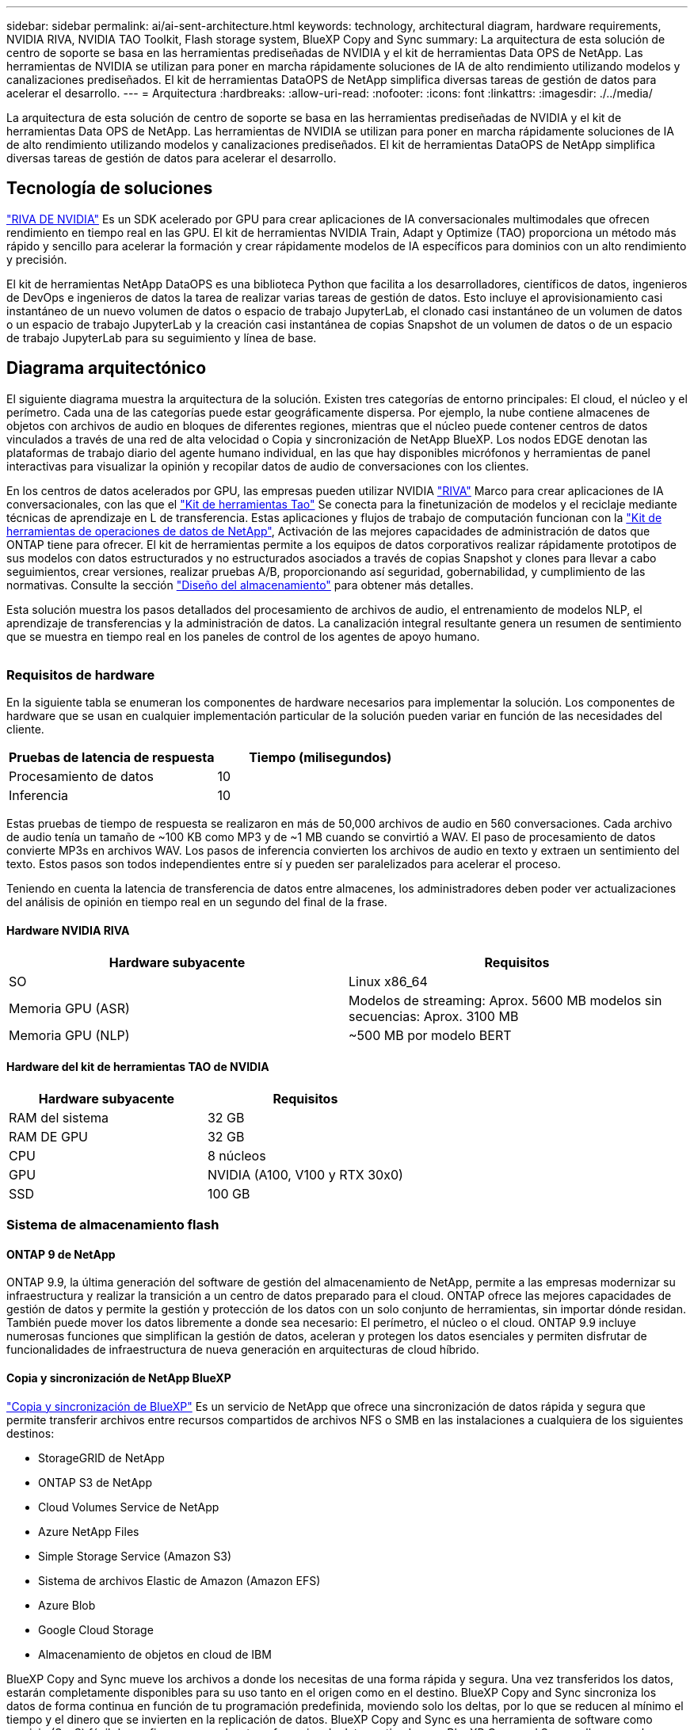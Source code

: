 ---
sidebar: sidebar 
permalink: ai/ai-sent-architecture.html 
keywords: technology, architectural diagram, hardware requirements, NVIDIA RIVA, NVIDIA TAO Toolkit, Flash storage system, BlueXP Copy and Sync 
summary: La arquitectura de esta solución de centro de soporte se basa en las herramientas prediseñadas de NVIDIA y el kit de herramientas Data OPS de NetApp. Las herramientas de NVIDIA se utilizan para poner en marcha rápidamente soluciones de IA de alto rendimiento utilizando modelos y canalizaciones prediseñados. El kit de herramientas DataOPS de NetApp simplifica diversas tareas de gestión de datos para acelerar el desarrollo. 
---
= Arquitectura
:hardbreaks:
:allow-uri-read: 
:nofooter: 
:icons: font
:linkattrs: 
:imagesdir: ./../media/


[role="lead"]
La arquitectura de esta solución de centro de soporte se basa en las herramientas prediseñadas de NVIDIA y el kit de herramientas Data OPS de NetApp. Las herramientas de NVIDIA se utilizan para poner en marcha rápidamente soluciones de IA de alto rendimiento utilizando modelos y canalizaciones prediseñados. El kit de herramientas DataOPS de NetApp simplifica diversas tareas de gestión de datos para acelerar el desarrollo.



== Tecnología de soluciones

link:https://developer.nvidia.com/riva["RIVA DE NVIDIA"^] Es un SDK acelerado por GPU para crear aplicaciones de IA conversacionales multimodales que ofrecen rendimiento en tiempo real en las GPU. El kit de herramientas NVIDIA Train, Adapt y Optimize (TAO) proporciona un método más rápido y sencillo para acelerar la formación y crear rápidamente modelos de IA específicos para dominios con un alto rendimiento y precisión.

El kit de herramientas NetApp DataOPS es una biblioteca Python que facilita a los desarrolladores, científicos de datos, ingenieros de DevOps e ingenieros de datos la tarea de realizar varias tareas de gestión de datos. Esto incluye el aprovisionamiento casi instantáneo de un nuevo volumen de datos o espacio de trabajo JupyterLab, el clonado casi instantáneo de un volumen de datos o un espacio de trabajo JupyterLab y la creación casi instantánea de copias Snapshot de un volumen de datos o de un espacio de trabajo JupyterLab para su seguimiento y línea de base.



== Diagrama arquitectónico

El siguiente diagrama muestra la arquitectura de la solución. Existen tres categorías de entorno principales: El cloud, el núcleo y el perímetro. Cada una de las categorías puede estar geográficamente dispersa. Por ejemplo, la nube contiene almacenes de objetos con archivos de audio en bloques de diferentes regiones, mientras que el núcleo puede contener centros de datos vinculados a través de una red de alta velocidad o Copia y sincronización de NetApp BlueXP. Los nodos EDGE denotan las plataformas de trabajo diario del agente humano individual, en las que hay disponibles micrófonos y herramientas de panel interactivas para visualizar la opinión y recopilar datos de audio de conversaciones con los clientes.

En los centros de datos acelerados por GPU, las empresas pueden utilizar NVIDIA https://docs.nvidia.com/deeplearning/riva/user-guide/docs/index.html["RIVA"^] Marco para crear aplicaciones de IA conversacionales, con las que el https://developer.nvidia.com/tao["Kit de herramientas Tao"^] Se conecta para la finetunización de modelos y el reciclaje mediante técnicas de aprendizaje en L de transferencia. Estas aplicaciones y flujos de trabajo de computación funcionan con la https://github.com/NetApp/netapp-dataops-toolkit["Kit de herramientas de operaciones de datos de NetApp"^], Activación de las mejores capacidades de administración de datos que ONTAP tiene para ofrecer. El kit de herramientas permite a los equipos de datos corporativos realizar rápidamente prototipos de sus modelos con datos estructurados y no estructurados asociados a través de copias Snapshot y clones para llevar a cabo seguimientos, crear versiones, realizar pruebas A/B, proporcionando así seguridad, gobernabilidad, y cumplimiento de las normativas. Consulte la sección link:ai-sent-design-considerations.html#storage-design["Diseño del almacenamiento"] para obtener más detalles.

Esta solución muestra los pasos detallados del procesamiento de archivos de audio, el entrenamiento de modelos NLP, el aprendizaje de transferencias y la administración de datos. La canalización integral resultante genera un resumen de sentimiento que se muestra en tiempo real en los paneles de control de los agentes de apoyo humano.

image:ai-sent-image4.png[""]



=== Requisitos de hardware

En la siguiente tabla se enumeran los componentes de hardware necesarios para implementar la solución. Los componentes de hardware que se usan en cualquier implementación particular de la solución pueden variar en función de las necesidades del cliente.

|===
| Pruebas de latencia de respuesta | Tiempo (milisegundos) 


| Procesamiento de datos | 10 


| Inferencia | 10 
|===
Estas pruebas de tiempo de respuesta se realizaron en más de 50,000 archivos de audio en 560 conversaciones. Cada archivo de audio tenía un tamaño de ~100 KB como MP3 y de ~1 MB cuando se convirtió a WAV. El paso de procesamiento de datos convierte MP3s en archivos WAV. Los pasos de inferencia convierten los archivos de audio en texto y extraen un sentimiento del texto. Estos pasos son todos independientes entre sí y pueden ser paralelizados para acelerar el proceso.

Teniendo en cuenta la latencia de transferencia de datos entre almacenes, los administradores deben poder ver actualizaciones del análisis de opinión en tiempo real en un segundo del final de la frase.



==== Hardware NVIDIA RIVA

|===
| Hardware subyacente | Requisitos 


| SO | Linux x86_64 


| Memoria GPU (ASR) | Modelos de streaming: Aprox. 5600 MB modelos sin secuencias: Aprox. 3100 MB 


| Memoria GPU (NLP) | ~500 MB por modelo BERT 
|===


==== Hardware del kit de herramientas TAO de NVIDIA

|===
| Hardware subyacente | Requisitos 


| RAM del sistema | 32 GB 


| RAM DE GPU | 32 GB 


| CPU | 8 núcleos 


| GPU | NVIDIA (A100, V100 y RTX 30x0) 


| SSD | 100 GB 
|===


=== Sistema de almacenamiento flash



==== ONTAP 9 de NetApp

ONTAP 9.9, la última generación del software de gestión del almacenamiento de NetApp, permite a las empresas modernizar su infraestructura y realizar la transición a un centro de datos preparado para el cloud. ONTAP ofrece las mejores capacidades de gestión de datos y permite la gestión y protección de los datos con un solo conjunto de herramientas, sin importar dónde residan. También puede mover los datos libremente a donde sea necesario: El perímetro, el núcleo o el cloud. ONTAP 9.9 incluye numerosas funciones que simplifican la gestión de datos, aceleran y protegen los datos esenciales y permiten disfrutar de funcionalidades de infraestructura de nueva generación en arquitecturas de cloud híbrido.



==== Copia y sincronización de NetApp BlueXP

https://docs.netapp.com/us-en/occm/concept_cloud_sync.html["Copia y sincronización de BlueXP"^] Es un servicio de NetApp que ofrece una sincronización de datos rápida y segura que permite transferir archivos entre recursos compartidos de archivos NFS o SMB en las instalaciones a cualquiera de los siguientes destinos:

* StorageGRID de NetApp
* ONTAP S3 de NetApp
* Cloud Volumes Service de NetApp
* Azure NetApp Files
* Simple Storage Service (Amazon S3)
* Sistema de archivos Elastic de Amazon (Amazon EFS)
* Azure Blob
* Google Cloud Storage
* Almacenamiento de objetos en cloud de IBM


BlueXP Copy and Sync mueve los archivos a donde los necesitas de una forma rápida y segura. Una vez transferidos los datos, estarán completamente disponibles para su uso tanto en el origen como en el destino. BlueXP Copy and Sync sincroniza los datos de forma continua en función de tu programación predefinida, moviendo solo los deltas, por lo que se reducen al mínimo el tiempo y el dinero que se invierten en la replicación de datos. BlueXP Copy and Sync es una herramienta de software como servicio (SaaS) fácil de configurar y usar. Las transferencias de datos activadas por BlueXP Copy and Sync se llevan a cabo por agentes de datos. Puedes poner en marcha agentes de datos de BlueXP Copy y Sync en AWS, Azure, Google Cloud Platform o en las instalaciones.



==== StorageGRID de NetApp

La suite de almacenamiento de objetos definida por software StorageGRID admite una amplia gama de casos de uso en entornos multicloud públicos, privados e híbridos sin problemas. Con innovaciones líderes del sector, StorageGRID de NetApp almacena, protege y preserva datos no estructurados para usos múltiples, incluida la gestión automatizada del ciclo de vida durante largos periodos de tiempo. Para obtener más información, consulte https://www.netapp.com/data-storage/storagegrid/documentation/["StorageGRID de NetApp"^] sitio.



=== Requisitos de software

En la siguiente tabla se enumeran los componentes de software necesarios para implementar esta solución. Los componentes que se usan en cualquier implementación particular de la solución pueden variar en función de las necesidades del cliente.

|===
| Máquina host | Requisitos 


| RIVA (anteriormente JARVIS) | 1.4.0 


| TAO Toolkit (antes Transfer Learning Toolkit) | 3.0 


| ONTAP | 9.9.1 


| SO DGX | 5.1 


| DOTK | 2.0.0 
|===


==== Software NVIDIA RIVA

|===
| De NetApp | Requisitos 


| Docker | >19.02 (con nvidia-docker instalado)>=19.03 si no se utiliza DGX 


| Controlador NVIDIA | Más de 465.19.01 418.40+, 440.33+, 450.51+ y 460.27+ para las GPU del centro de datos 


| So del contenedor | Ubuntu 20.04 


| CUDA | 11.3.0 


| CuBLAS | 11.5.1.101 


| CuDNN | 8.2.0.41 


| NCCL | 2.9.6 


| TensorRT | 7.2.3.4 


| Servidor de inferencia Triton | 2.9.0 
|===


==== Software NVIDIA TAO Toolkit

|===
| De NetApp | Requisitos 


| Sistema operativo Ubuntu 18.04 LTS | 18.04 


| python | >=3.6.9 


| docker-ce | >19.03.5 


| docker-API | 1.40 


| kit de herramientas de nvidia-container | >1.3.0-1 


| nvidia-container-runtime | 3.4.0-1 


| nvidia-docker2 | 2.5.0-1 


| controlador nvidia | >455 


| python-pip | >21.06 


| nvidia-pyindex | Última versión 
|===


=== Detalles de casos de uso

Esta solución se aplica a los siguientes casos de uso:

* Voz a texto
* Análisis de la confianza


image:ai-sent-image6.png[""]

El caso práctico de voz a texto comienza ingiriendo archivos de audio para los centros de soporte. Este audio se procesa entonces para ajustarse a la estructura requerida por RIVA. Si los archivos de audio aún no se han dividido en sus unidades de análisis, esto se debe hacer antes de pasar el audio a RIVA. Una vez procesado el archivo de audio, se pasa al servidor RIVA como una llamada API. El servidor emplea uno de los muchos modelos que aloja y devuelve una respuesta. Este mensaje de voz a texto (parte del reconocimiento automático de voz) devuelve una representación de texto del audio. A partir de ahí, la canalización pasa a la parte del análisis de confianza.

Para el análisis de confianza, la salida de texto del reconocimiento automático de voz sirve como entrada a la clasificación de texto. Text Classification es el componente NVIDIA para clasificar el texto en cualquier número de categorías. Las categorías de sentimiento varían de positivo a negativo para las conversaciones del centro de apoyo. El rendimiento de los modelos se puede evaluar utilizando un conjunto de holdout para determinar el éxito del paso de ajuste fino.

image:ai-sent-image8.png[""]

Una canalización similar se utiliza tanto para el análisis de voz a texto como para el análisis de sentimiento dentro del TAO Toolkit. La principal diferencia es el uso de etiquetas que se requieren para la afinación de los modelos. La canalización del kit de herramientas TAO comienza con el procesamiento de los archivos de datos. A continuación, los modelos preformados (procedentes de https://ngc.nvidia.com/catalog["Catálogo de NVIDIA NGC"^]) se ajustan con precisión mediante los datos del centro de soporte. Los modelos ajustados con precisión se evalúan en función de sus mediciones de rendimiento correspondientes y, si tienen un rendimiento superior al de los modelos preformados, se implementan en EL servidor RIVA.
